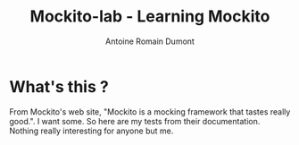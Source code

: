 #+TITLE: Mockito-lab - Learning Mockito
#+author: Antoine Romain Dumont
#+STARTUP: indent
#+STARTUP: hidestars odd

* What's this ? 


From Mockito's web site, "Mockito is a mocking framework that tastes
really good.".
I want some. So here are my tests from their documentation. 
Nothing really interesting for anyone but me.
